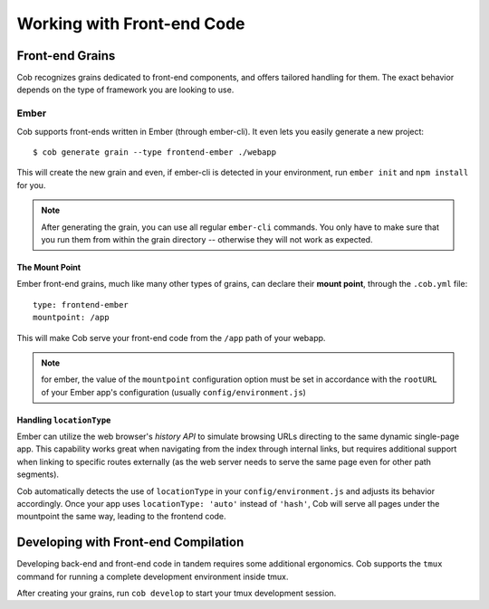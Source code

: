 Working with Front-end Code
===========================

Front-end Grains
~~~~~~~~~~~~~~~~

Cob recognizes grains dedicated to front-end components, and offers
tailored handling for them. The exact behavior depends on the type of
framework you are looking to use.

Ember
-----
Cob supports front-ends written in Ember (through ember-cli). It even
lets you easily generate a new project::

  $ cob generate grain --type frontend-ember ./webapp

This will create the new grain and even, if ember-cli is detected in
your environment, run ``ember init`` and ``npm install`` for you.

.. note:: After generating the grain, you can use all regular ``ember-cli`` commands. You only have
          to make sure that you run them from within the grain directory -- otherwise they will not
          work as expected.


The Mount Point
+++++++++++++++

Ember front-end grains, much like many other types of grains, can
declare their **mount point**, through the ``.cob.yml`` file::

  type: frontend-ember
  mountpoint: /app

This will make Cob serve your front-end code from the ``/app`` path of
your webapp.

.. note:: for ember, the value of the ``mountpoint`` configuration
          option must be set in accordance with the ``rootURL`` of
          your Ember app's configuration (usually ``config/environment.js``)

Handling ``locationType``
+++++++++++++++++++++++++

Ember can utilize the web browser's *history API* to simulate browsing
URLs directing to the same dynamic single-page app. This capability
works great when navigating from the index through internal links, but
requires additional support when linking to specific routes externally
(as the web server needs to serve the same page even for other path segments).

Cob automatically detects the use of ``locationType`` in your
``config/environment.js`` and adjusts its behavior accordingly. Once
your app uses ``locationType: 'auto'`` instead of ``'hash'``, Cob will
serve all pages under the mountpoint the same way, leading to the
frontend code.


Developing with Front-end Compilation
~~~~~~~~~~~~~~~~~~~~~~~~~~~~~~~~~~~~~

Developing back-end and front-end code in tandem requires some additional ergonomics. Cob supports the ``tmux`` command for running a complete development environment inside tmux.

After creating your grains, run ``cob develop`` to start your tmux development session.
